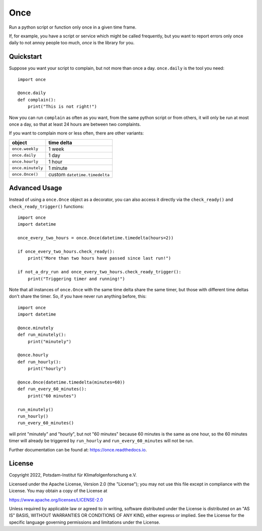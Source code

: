 ====
Once
====


.. image:: https://img.shields.io/pypi/v/once.svg
        :target: https://pypi.python.org/pypi/once

.. image:: https://readthedocs.org/projects/once/badge/?version=latest
        :target: https://once.readthedocs.io/en/latest/?badge=latest
        :alt: Documentation Status

Run a python script or function only once in a given time frame.

If, for example, you have a script or service which might be called frequently,
but you want to report errors only once daily to not annoy people too much,
`once` is the library for you.

Quickstart
----------

Suppose you want your script to complain, but not more than once a day.
``once.daily`` is the tool you need::

    import once

    @once.daily
    def complain():
        print("This is not right!")

Now you can run ``complain`` as often as you want, from the same python
script or from others, it will only be run at
most once a day, so that at least 24 hours are between two complaints.

If you want to complain more or less often, there are other variants:

=================  ==========
object             time delta
=================  ==========
``once.weekly``    1 week
``once.daily``     1 day
``once.hourly``    1 hour
``once.minutely``  1 minute
``once.Once()``    custom ``datetime.timedelta``
=================  ==========

Advanced Usage
--------------

Instead of using a ``once.Once`` object as a decorator, you can also access
it directly via the ``check_ready()`` and
``check_ready_trigger()`` functions::

    import once
    import datetime

    once_every_two_hours = once.Once(datetime.timedelta(hours=2))

    if once_every_two_hours.check_ready():
        print("More than two hours have passed since last run!")

    if not_a_dry_run and once_every_two_hours.check_ready_trigger():
        print("Triggering timer and running!")

Note that all instances of ``once.Once`` with the same time delta share the
same timer, but those with different time deltas don't share the timer.
So, if you have never run anything before, this::

    import once
    import datetime

    @once.minutely
    def run_minutely():
        print("minutely")

    @once.hourly
    def run_hourly():
        print("hourly")

    @once.Once(datetime.timedelta(minutes=60))
    def run_every_60_minutes():
        print("60 minutes")

    run_minutely()
    run_hourly()
    run_every_60_minutes()

will print "minutely" and "hourly", but not "60 minutes" because
60 minutes is the same as one hour, so the 60 minutes timer will
already be triggered by ``run_hourly`` and ``run_every_60_minutes`` will not be
run.

Further documentation can be found at: https://once.readthedocs.io.

License
-------
Copyright 2022, Potsdam-Institut für Klimafolgenforschung e.V.

Licensed under the Apache License, Version 2.0 (the "License"); you may not use this
file except in compliance with the License. You may obtain a copy of the License at

https://www.apache.org/licenses/LICENSE-2.0

Unless required by applicable law or agreed to in writing, software distributed under
the License is distributed on an "AS IS" BASIS, WITHOUT WARRANTIES OR CONDITIONS OF ANY
KIND, either express or implied. See the License for the specific language governing
permissions and limitations under the License.
